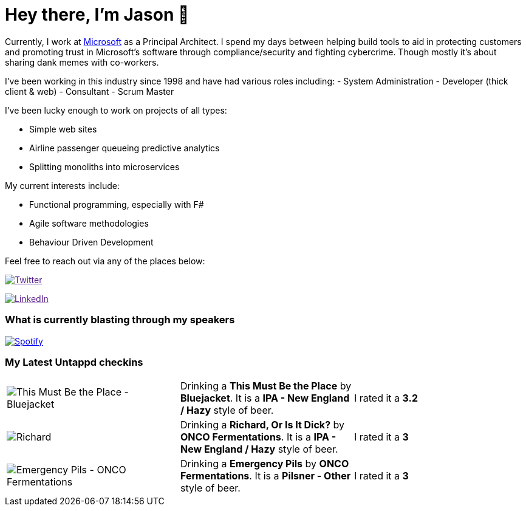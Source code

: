 ﻿# Hey there, I'm Jason 👋

Currently, I work at https://microsoft.com[Microsoft] as a Principal Architect. I spend my days between helping build tools to aid in protecting customers and promoting trust in Microsoft's software through compliance/security and fighting cybercrime. Though mostly it's about sharing dank memes with co-workers. 

I've been working in this industry since 1998 and have had various roles including: 
- System Administration
- Developer (thick client & web)
- Consultant
- Scrum Master

I've been lucky enough to work on projects of all types:

- Simple web sites
- Airline passenger queueing predictive analytics
- Splitting monoliths into microservices

My current interests include:

- Functional programming, especially with F#
- Agile software methodologies
- Behaviour Driven Development

Feel free to reach out via any of the places below:

image:https://img.shields.io/twitter/follow/jtucker?style=flat-square&color=blue["Twitter",link="https://twitter.com/jtucker]

image:https://img.shields.io/badge/LinkedIn-Let's%20Connect-blue["LinkedIn",link="https://linkedin.com/in/jatucke]

### What is currently blasting through my speakers

image:https://spotify-github-profile.vercel.app/api/view?uid=soulposition&cover_image=true&theme=novatorem&bar_color=c43c3c&bar_color_cover=true["Spotify",link="https://github.com/kittinan/spotify-github-profile"]

### My Latest Untappd checkins

|====
// untappd beer
| image:https://images.untp.beer/crop?width=200&height=200&stripmeta=true&url=https://untappd.s3.amazonaws.com/photos/2024_07_11/98cd77f28d1200e88ca5cacc376da197_c_1397973599_raw.jpg[This Must Be the Place - Bluejacket] | Drinking a *This Must Be the Place* by *Bluejacket*. It is a *IPA - New England / Hazy* style of beer. | I rated it a *3.2*
| image:https://images.untp.beer/crop?width=200&height=200&stripmeta=true&url=https://untappd.s3.amazonaws.com/photos/2024_07_07/5640ae164455a70cd106a54114bd8bfa_c_1397014545_raw.jpg[Richard, Or Is It Dick? - ONCO Fermentations] | Drinking a *Richard, Or Is It Dick?* by *ONCO Fermentations*. It is a *IPA - New England / Hazy* style of beer. | I rated it a *3*
| image:https://images.untp.beer/crop?width=200&height=200&stripmeta=true&url=https://untappd.s3.amazonaws.com/photos/2024_07_07/a6cc29ca72b0ee0fc4d599ecb410d80a_c_1397004210_raw.jpg[Emergency Pils - ONCO Fermentations] | Drinking a *Emergency Pils* by *ONCO Fermentations*. It is a *Pilsner - Other* style of beer. | I rated it a *3*
// untappd end

